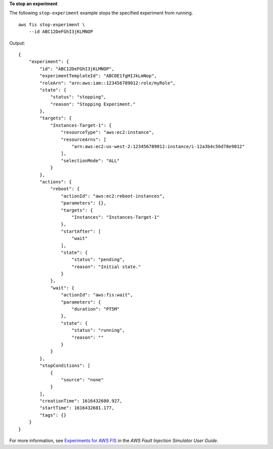 **To stop an experiment**

The following ``stop-experiment`` example stops the specified experiment from running. ::

    aws fis stop-experiment \
        --id ABC12DeFGhI3jKLMNOP

Output::

    {
        "experiment": {
            "id": "ABC12DeFGhI3jKLMNOP",
            "experimentTemplateId": "ABCDE1fgHIJkLmNop",
            "roleArn": "arn:aws:iam::123456789012:role/myRole",
            "state": {
                "status": "stopping",
                "reason": "Stopping Experiment."
            },
            "targets": {
                "Instances-Target-1": {
                    "resourceType": "aws:ec2:instance",
                    "resourceArns": [
                        "arn:aws:ec2:us-west-2:123456789012:instance/i-12a3b4c56d78e9012"
                    ],
                    "selectionMode": "ALL"
                }
            },
            "actions": {
                "reboot": {
                    "actionId": "aws:ec2:reboot-instances",
                    "parameters": {},
                    "targets": {
                        "Instances": "Instances-Target-1"
                    },
                    "startAfter": [
                        "wait"
                    ],
                    "state": {
                        "status": "pending",
                        "reason": "Initial state."
                    }
                },
                "wait": {
                    "actionId": "aws:fis:wait",
                    "parameters": {
                        "duration": "PT5M"
                    },
                    "state": {
                        "status": "running",
                        "reason": ""
                    }
                }
            },
            "stopConditions": [
                {
                    "source": "none"
                }
            ],
            "creationTime": 1616432680.927,
            "startTime": 1616432681.177,
            "tags": {}
        }
    }

For more information, see `Experiments for AWS FIS <https://docs.aws.amazon.com/fis/latest/userguide/experiments.html>`__ in the *AWS Fault Injection Simulator User Guide*.
